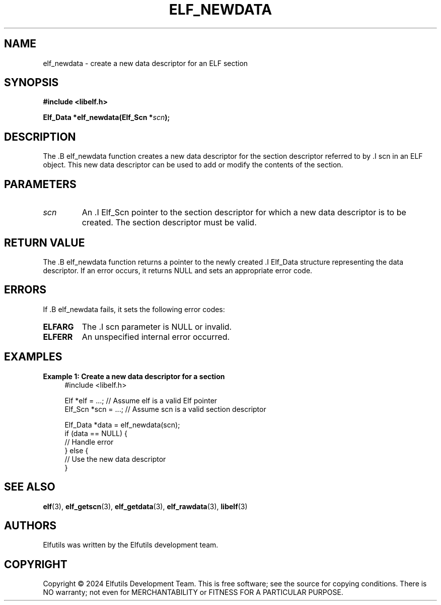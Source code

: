 .TH ELF_NEWDATA 3 "June 2024" "Elfutils" "Library Functions Manual"

.SH NAME
elf_newdata \- create a new data descriptor for an ELF section

.SH SYNOPSIS
.B #include <libelf.h>

.BI "Elf_Data *elf_newdata(Elf_Scn *" scn ");"

.SH DESCRIPTION
The .B elf_newdata function creates a new data descriptor for the section descriptor referred to by .I scn in an ELF object. This new data descriptor can be used to add or modify the contents of the section.

.SH PARAMETERS
.TP
.I scn
An .I Elf_Scn pointer to the section descriptor for which a new data descriptor is to be created. The section descriptor must be valid.

.SH RETURN VALUE
The .B elf_newdata function returns a pointer to the newly created .I Elf_Data structure representing the data descriptor. If an error occurs, it returns NULL and sets an appropriate error code.

.SH ERRORS
If .B elf_newdata fails, it sets the following error codes:

.TP
.B ELFARG
The .I scn parameter is NULL or invalid.

.TP
.B ELFERR
An unspecified internal error occurred.

.SH EXAMPLES
.B "Example 1: Create a new data descriptor for a section"
.nf
.in +4
#include <libelf.h>

Elf *elf = ...; // Assume elf is a valid Elf pointer
Elf_Scn *scn = ...; // Assume scn is a valid section descriptor

Elf_Data *data = elf_newdata(scn);
if (data == NULL) {
    // Handle error
} else {
    // Use the new data descriptor
}
.in -4
.fi

.SH SEE ALSO
.BR elf (3),
.BR elf_getscn (3),
.BR elf_getdata (3),
.BR elf_rawdata (3),
.BR libelf (3)

.SH AUTHORS
Elfutils was written by the Elfutils development team.

.SH COPYRIGHT
Copyright © 2024 Elfutils Development Team.
This is free software; see the source for copying conditions. There is NO warranty; not even for MERCHANTABILITY or FITNESS FOR A PARTICULAR PURPOSE.

